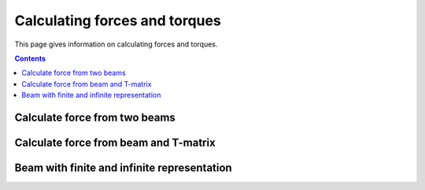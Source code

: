 
##############################
Calculating forces and torques
##############################

This page gives information on calculating forces and torques.

.. contents::
   :depth: 3
..


Calculate force from two beams
==============================

Calculate force from beam and T-matrix
======================================

Beam with finite and infinite representation
============================================
